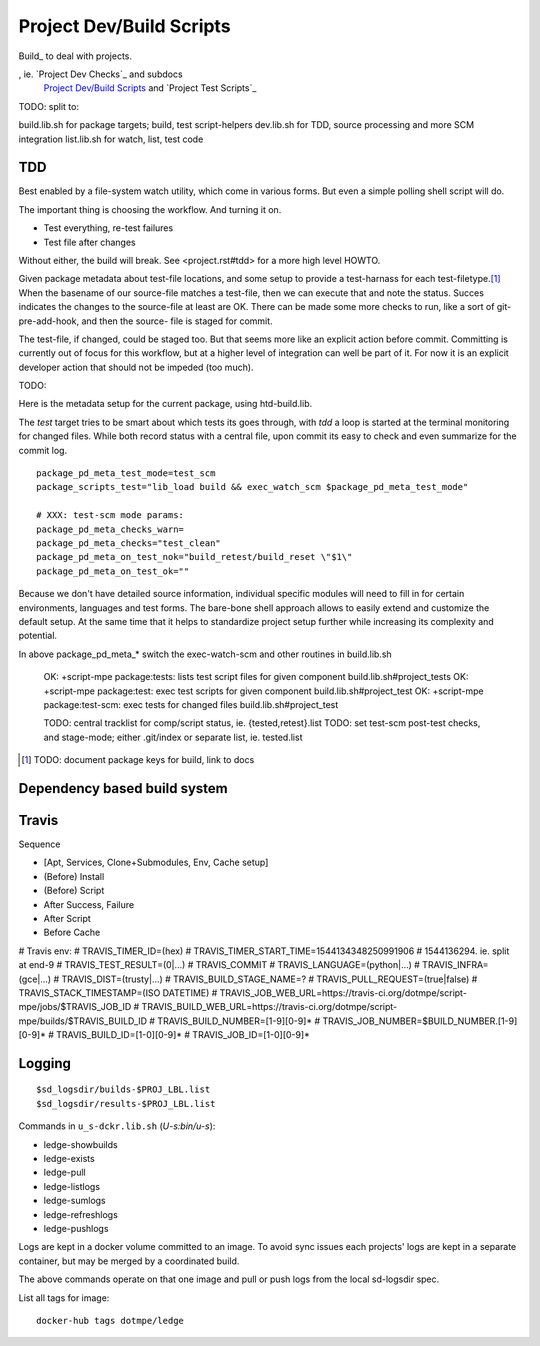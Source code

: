 Project Dev/Build Scripts
=========================

Build_ to deal with projects.

, ie. `Project Dev Checks`_ and subdocs
  `Project Dev/Build Scripts`_ and `Project Test Scripts`_

TODO: split to:

build.lib.sh for package targets; build, test script-helpers
dev.lib.sh for TDD, source processing and more SCM integration
list.lib.sh for watch, list, test code


TDD
---
Best enabled by a file-system watch utility, which come in various forms.
But even a simple polling shell script will do.

The important thing is choosing the workflow. And turning it on.

- Test everything, re-test failures
- Test file after changes

Without either, the build will break. See <project.rst#tdd> for a more high
level HOWTO.

Given package metadata about test-file locations, and some setup to provide a
test-harnass for each test-filetype.\ [#]_ When the basename of our source-file
matches a test-file, then we can execute that and note the status. Succes
indicates the changes to the source-file at least are OK. There can be made
some more checks to run, like a sort of git-pre-add-hook, and then the source-
file is staged for commit.

The test-file, if changed, could be staged too. But that seems more like an
explicit action before commit. Committing is currently out of focus for this
workflow, but at a higher level of integration can well be part of it.
For now it is an explicit developer action that should not be impeded (too much).

TODO:

Here is the metadata setup for the current package, using htd-build.lib.

The `test` target tries to be smart about which tests its goes through, with
`tdd` a loop is started at the terminal monitoring for changed files.
While both record status with a central file, upon commit its easy to check and
even summarize for the commit log.

::

    package_pd_meta_test_mode=test_scm
    package_scripts_test="lib_load build && exec_watch_scm $package_pd_meta_test_mode"

    # XXX: test-scm mode params:
    package_pd_meta_checks_warn=
    package_pd_meta_checks="test_clean"
    package_pd_meta_on_test_nok="build_retest/build_reset \"$1\"
    package_pd_meta_on_test_ok=""


Because we don't have detailed source information, individual specific modules
will need to fill in for certain environments, languages and test forms.
The bare-bone shell approach allows to easily extend and customize the
default setup. At the same time that it helps to standardize project setup
further while increasing its complexity and potential.

In above package_pd_meta_* switch the exec-watch-scm and other routines in
build.lib.sh


..

    OK: +script-mpe package:tests: lists test script files for given component build.lib.sh#project_tests
    OK: +script-mpe package:test: exec test scripts for given component build.lib.sh#project_test
    OK: +script-mpe package:test-scm: exec tests for changed files build.lib.sh#project_test

    TODO: central tracklist for comp/script status, ie. {tested,retest}.list
    TODO: set test-scm post-test checks, and stage-mode; either .git/index or separate list, ie. tested.list

.. [#] TODO: document package keys for build, link to docs


Dependency based build system
-----------------------------


Travis
-----------
Sequence

- [Apt, Services, Clone+Submodules, Env, Cache setup]
- (Before) Install
- (Before) Script
- After Success, Failure
- After Script
- Before Cache

# Travis env:
# TRAVIS_TIMER_ID=(hex)
# TRAVIS_TIMER_START_TIME=1544134348250991906
#                         1544136294. ie. split at end-9
# TRAVIS_TEST_RESULT=(0|...)
# TRAVIS_COMMIT
# TRAVIS_LANGUAGE=(python|...)
# TRAVIS_INFRA=(gce|...)
# TRAVIS_DIST=(trusty|...)
# TRAVIS_BUILD_STAGE_NAME=?
# TRAVIS_PULL_REQUEST=(true|false)
# TRAVIS_STACK_TIMESTAMP=(ISO DATETIME)
# TRAVIS_JOB_WEB_URL=https://travis-ci.org/dotmpe/script-mpe/jobs/$TRAVIS_JOB_ID
# TRAVIS_BUILD_WEB_URL=https://travis-ci.org/dotmpe/script-mpe/builds/$TRAVIS_BUILD_ID
# TRAVIS_BUILD_NUMBER=[1-9][0-9]*
# TRAVIS_JOB_NUMBER=$BUILD_NUMBER.[1-9][0-9]*
# TRAVIS_BUILD_ID=[1-0][0-9]*
# TRAVIS_JOB_ID=[1-0][0-9]*

Logging
-------
::

    $sd_logsdir/builds-$PROJ_LBL.list
    $sd_logsdir/results-$PROJ_LBL.list

Commands in ``u_s-dckr.lib.sh`` (`U-s:bin/u-s`):

- ledge-showbuilds
- ledge-exists
- ledge-pull
- ledge-listlogs
- ledge-sumlogs
- ledge-refreshlogs
- ledge-pushlogs

Logs are kept in a docker volume committed to an image. To avoid sync issues
each projects' logs are kept in a separate container, but may be merged by a
coordinated build.

The above commands operate on that one image and pull or push logs from the
local sd-logsdir spec.

List all tags for image::

  docker-hub tags dotmpe/ledge

..
